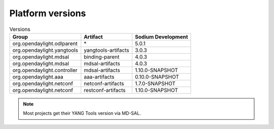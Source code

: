 .. _platform-versions:

Platform versions
=================

.. list-table:: Versions
   :widths: auto
   :header-rows: 1

   * - Group
     - Artifact
     - Sodium Development

   * - org.opendaylight.odlparent
     - \*
     - 5.0.1

   * - org.opendaylight.yangtools
     - yangtools-artifacts
     - 3.0.3

   * - org.opendaylight.mdsal
     - binding-parent
     - 4.0.3

   * - org.opendaylight.mdsal
     - mdsal-artifacts
     - 4.0.3

   * - org.opendaylight.controller
     - mdsal-artifacts
     - 1.10.0-SNAPSHOT

   * - org.opendaylight.aaa
     - aaa-artifacts
     - 0.10.0-SNAPSHOT

   * - org.opendaylight.netconf
     - netconf-artifacts
     - 1.7.0-SNAPSHOT

   * - org.opendaylight.netconf
     - restconf-artifacts
     - 1.10.0-SNAPSHOT

.. note:: Most projects get their YANG Tools version via MD-SAL.
